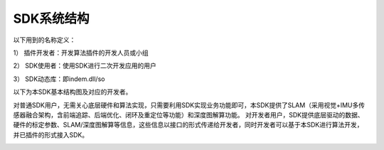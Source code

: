﻿.. _sdk_architecture:

SDK系统结构
================

以下用到的名称定义：

1）	插件开发者：开发算法插件的开发人员或小组

2）	SDK使用者：使用SDK进行二次开发应用的用户

3）	SDK动态库：即indem.dll/so

以下为本SDK基本结构图及对应的开发者。

对普通SDK用户，无需关心底层硬件和算法实现，只需要利用SDK实现业务功能即可，本SDK提供了SLAM（采用视觉+IMU多传感器融合架构，含前端追踪、后端优化、闭环及重定位等功能）和深度图解算功能。
对开发者用户，SDK提供底层驱动的数据、硬件的标定参数、SLAM/深度图解算等信息，这些信息以接口的形式传递给开发者，同时开发者可以基于本SDK进行算法开发，并已插件的形式接入SDK。

.. image:: ../../tupian/SDKxitongjiagou.png



